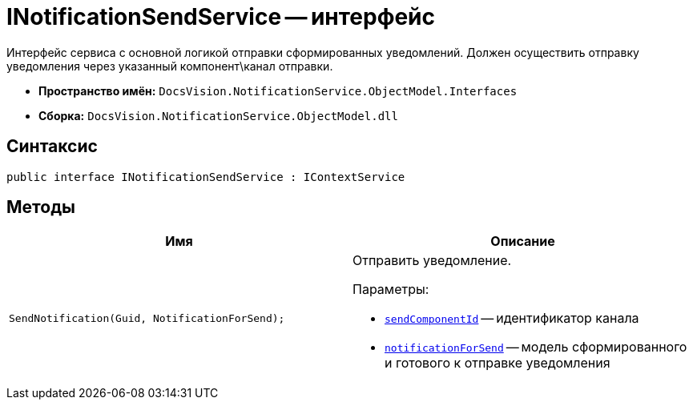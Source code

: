 = INotificationSendService -- интерфейс

Интерфейс сервиса с основной логикой отправки сформированных уведомлений. Должен осуществить отправку уведомления через указанный компонент\канал отправки.

* *Пространство имён:* `DocsVision.NotificationService.ObjectModel.Interfaces`
* *Сборка:* `DocsVision.NotificationService.ObjectModel.dll`

== Синтаксис

[source,csharp]
----
public interface INotificationSendService : IContextService
----

== Методы

[cols=",",options="header"]
|===
|Имя |Описание

|`SendNotification(Guid, NotificationForSend);`
a|Отправить уведомление.

.Параметры:
* `http://msdn.microsoft.com/ru-ru/library/system.guid.aspx[sendComponentId]` -- идентификатор канала
* `xref:Entities/NotificationForSend_CL.adoc[notificationForSend]` -- модель сформированного и готового к отправке уведомления

|===